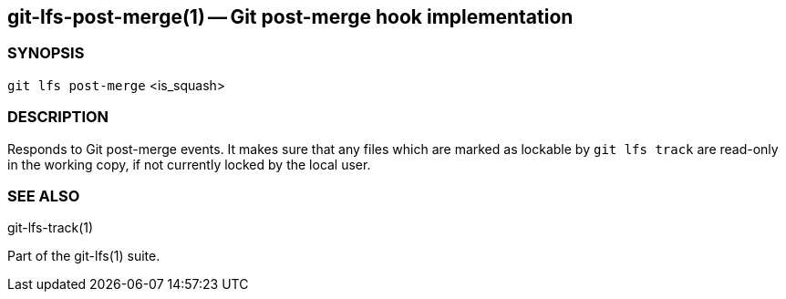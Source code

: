== git-lfs-post-merge(1) -- Git post-merge hook implementation

=== SYNOPSIS

`git lfs post-merge` <is_squash>

=== DESCRIPTION

Responds to Git post-merge events. It makes sure that any files which
are marked as lockable by `git lfs track` are read-only in the working
copy, if not currently locked by the local user.

=== SEE ALSO

git-lfs-track(1)

Part of the git-lfs(1) suite.
